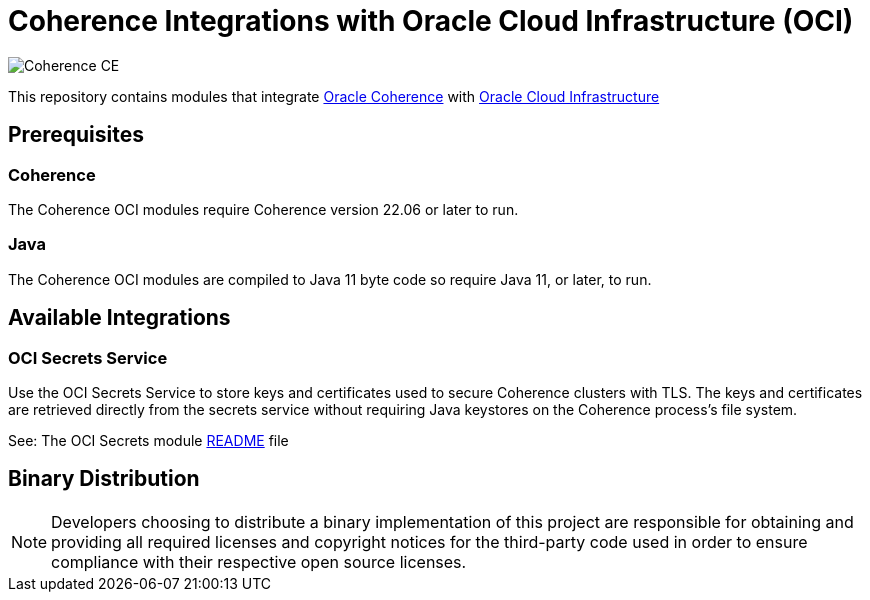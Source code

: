///////////////////////////////////////////////////////////////////////////////
    Copyright (c) 2000, 2021, Oracle and/or its affiliates.

    Licensed under the Universal Permissive License v 1.0 as shown at
    http://oss.oracle.com/licenses/upl.
///////////////////////////////////////////////////////////////////////////////
= Coherence Integrations with Oracle Cloud Infrastructure (OCI)

image:https://oracle.github.io/coherence/assets/images/logo-red.png[Coherence CE]

This repository contains modules that integrate https://coherence.community/index.html[Oracle Coherence]
with https://www.oracle.com/cloud/[Oracle Cloud Infrastructure]

== Prerequisites

=== Coherence
The Coherence OCI modules require Coherence version 22.06 or later to run.

=== Java
The Coherence OCI modules are compiled to Java 11 byte code so require Java 11, or later, to run.


== Available Integrations

=== OCI Secrets Service

Use the OCI Secrets Service to store keys and certificates used to secure Coherence clusters with TLS.
The keys and certificates are retrieved directly from the secrets service without requiring Java keystores on the Coherence process's file system.

See: The OCI Secrets module link:coherence-oci-secrets/README.adoc[README] file

== Binary Distribution

[NOTE]
====
Developers choosing to distribute a binary implementation of this project are responsible for obtaining and providing all required licenses and copyright notices for the third-party code used in order to ensure compliance with their respective open source licenses.
====
